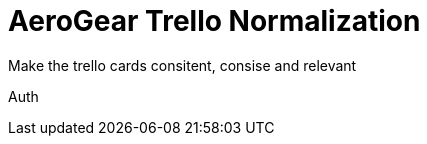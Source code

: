 = AeroGear Trello Normalization

Make the trello cards consitent, consise and relevant

:keycloak: Auth
{keycloak}


